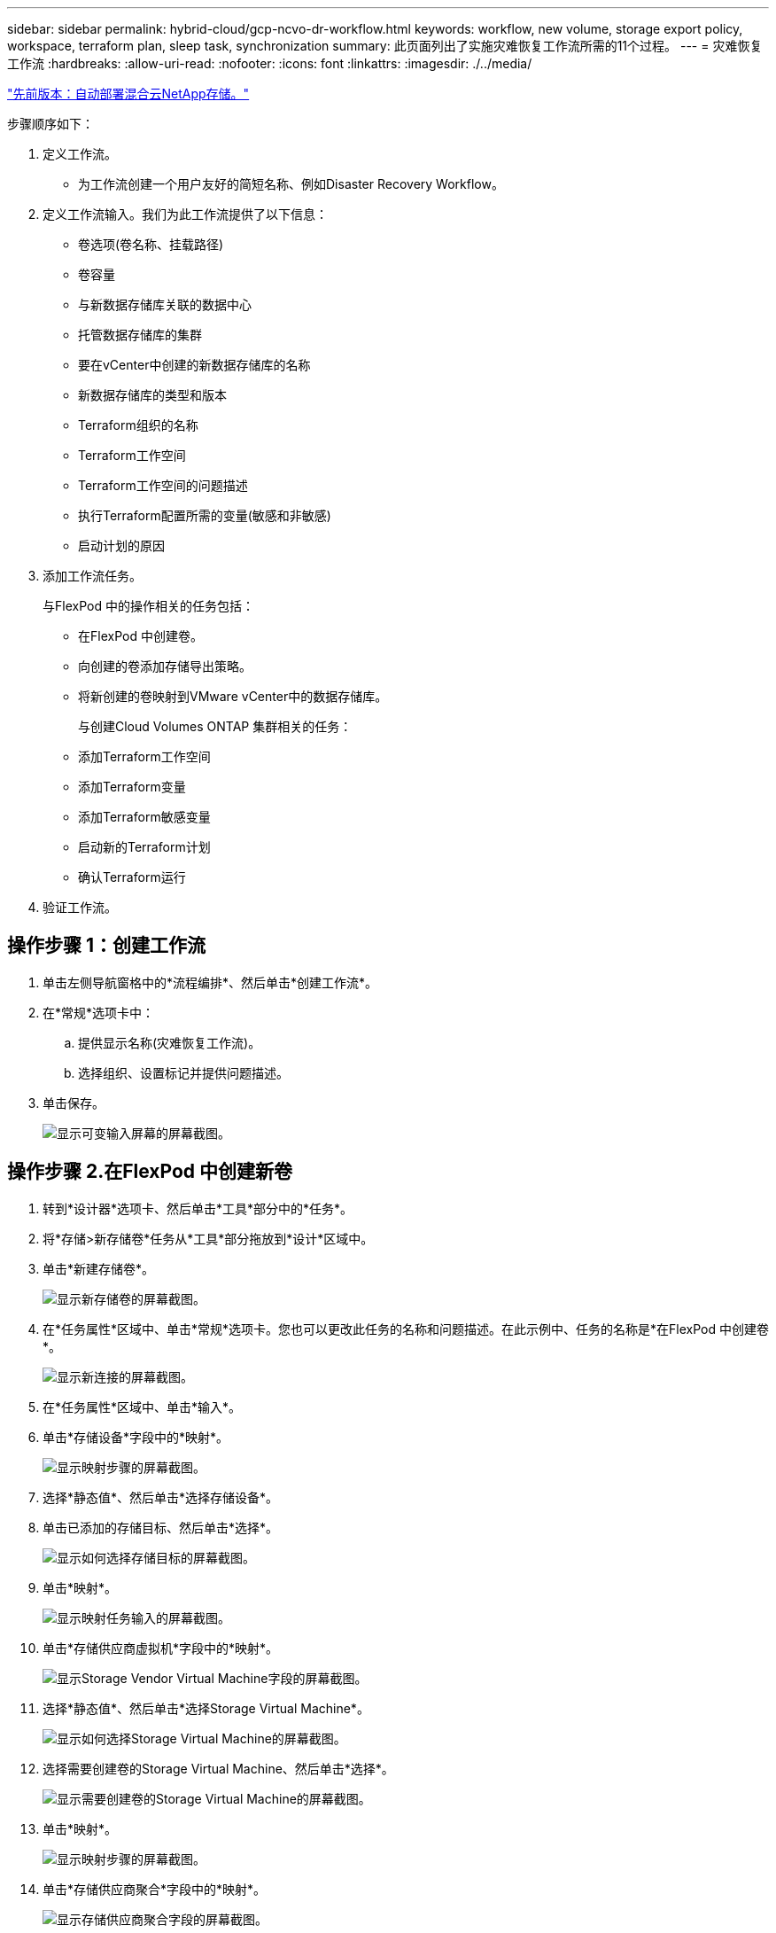 ---
sidebar: sidebar 
permalink: hybrid-cloud/gcp-ncvo-dr-workflow.html 
keywords: workflow, new volume, storage export policy, workspace, terraform plan, sleep task, synchronization 
summary: 此页面列出了实施灾难恢复工作流所需的11个过程。 
---
= 灾难恢复工作流
:hardbreaks:
:allow-uri-read: 
:nofooter: 
:icons: font
:linkattrs: 
:imagesdir: ./../media/


link:gcp-ncvo-automated-deployment-of-hybrid-cloud-netapp-storage.html["先前版本：自动部署混合云NetApp存储。"]

步骤顺序如下：

. 定义工作流。
+
** 为工作流创建一个用户友好的简短名称、例如Disaster Recovery Workflow。


. 定义工作流输入。我们为此工作流提供了以下信息：
+
** 卷选项(卷名称、挂载路径)
** 卷容量
** 与新数据存储库关联的数据中心
** 托管数据存储库的集群
** 要在vCenter中创建的新数据存储库的名称
** 新数据存储库的类型和版本
** Terraform组织的名称
** Terraform工作空间
** Terraform工作空间的问题描述
** 执行Terraform配置所需的变量(敏感和非敏感)
** 启动计划的原因


. 添加工作流任务。
+
与FlexPod 中的操作相关的任务包括：

+
** 在FlexPod 中创建卷。
** 向创建的卷添加存储导出策略。
** 将新创建的卷映射到VMware vCenter中的数据存储库。
+
与创建Cloud Volumes ONTAP 集群相关的任务：

** 添加Terraform工作空间
** 添加Terraform变量
** 添加Terraform敏感变量
** 启动新的Terraform计划
** 确认Terraform运行


. 验证工作流。




== 操作步骤 1：创建工作流

. 单击左侧导航窗格中的*流程编排*、然后单击*创建工作流*。
. 在*常规*选项卡中：
+
.. 提供显示名称(灾难恢复工作流)。
.. 选择组织、设置标记并提供问题描述。


. 单击保存。
+
image:gcp-ncvo-image7.png["显示可变输入屏幕的屏幕截图。"]





== 操作步骤 2.在FlexPod 中创建新卷

. 转到*设计器*选项卡、然后单击*工具*部分中的*任务*。
. 将*存储>新存储卷*任务从*工具*部分拖放到*设计*区域中。
. 单击*新建存储卷*。
+
image:gcp-ncvo-image8.png["显示新存储卷的屏幕截图。"]

. 在*任务属性*区域中、单击*常规*选项卡。您也可以更改此任务的名称和问题描述。在此示例中、任务的名称是*在FlexPod 中创建卷*。
+
image:gcp-ncvo-image9.png["显示新连接的屏幕截图。"]

. 在*任务属性*区域中、单击*输入*。
. 单击*存储设备*字段中的*映射*。
+
image:gcp-ncvo-image10.png["显示映射步骤的屏幕截图。"]

. 选择*静态值*、然后单击*选择存储设备*。
. 单击已添加的存储目标、然后单击*选择*。
+
image:gcp-ncvo-image11.png["显示如何选择存储目标的屏幕截图。"]

. 单击*映射*。
+
image:gcp-ncvo-image12.png["显示映射任务输入的屏幕截图。"]

. 单击*存储供应商虚拟机*字段中的*映射*。
+
image:gcp-ncvo-image13.png["显示Storage Vendor Virtual Machine字段的屏幕截图。"]

. 选择*静态值*、然后单击*选择Storage Virtual Machine*。
+
image:gcp-ncvo-image14.png["显示如何选择Storage Virtual Machine的屏幕截图。"]

. 选择需要创建卷的Storage Virtual Machine、然后单击*选择*。
+
image:gcp-ncvo-image15.png["显示需要创建卷的Storage Virtual Machine的屏幕截图。"]

. 单击*映射*。
+
image:gcp-ncvo-image16.png["显示映射步骤的屏幕截图。"]

. 单击*存储供应商聚合*字段中的*映射*。
+
image:gcp-ncvo-image17.png["显示存储供应商聚合字段的屏幕截图。"]

. 选择*静态值*、然后单击*选择存储聚合*。选择聚合并单击*选择*。
+
image:gcp-ncvo-image18.png["显示如何选择存储聚合的屏幕截图。"]

. 单击*映射*。
. 单击*存储供应商卷选项*字段中的*映射*。
. 选择*直接映射*、然后单击*工作流输入*。
+
image:gcp-ncvo-image19.png["显示映射任务输入的屏幕截图。"]

. 在添加输入向导中、完成以下步骤：
+
.. 提供显示名称和参考名称(可选)。
.. 确保为*类型*选择了*存储供应商卷选项*。
.. 单击*设置默认值并覆盖*。
.. 单击*必需*。
.. 将*平台类型*设置为* NetApp Active IQ Unified Manager *。
.. 在*卷*下为创建的卷提供默认值。
.. 单击*。nfs*。如果设置了NFS、则会创建NFS卷。如果此值设置为false、则会创建SAN卷。
.. 提供挂载路径、然后单击*添加*。
+
image:gcp-ncvo-image20.png["显示添加工作流输入屏幕的屏幕截图。"]



. 单击*映射*。
. 单击*卷容量*字段中的*映射*。
. 选择*直接映射*、然后单击*工作流输入*。
. 单击*输入名称*和*创建工作流输入*。
+
image:gcp-ncvo-image21.png["显示如何在映射任务输入屏幕中创建名称的屏幕截图。"]

. 在添加输入向导中：
+
.. 提供显示名称和参考名称(可选)。
.. 单击*必需*。
.. 对于*类型*、选择*存储容量*。
.. 单击*设置默认值并覆盖*。
.. 为卷大小和单位提供默认值。
.. 单击 * 添加 * 。
+
image:gcp-ncvo-image22.png["屏幕截图显示了添加输入向导的数据输入。"]



. 单击*映射*。
. 使用Connector在*启动*和*在FlexPod 中创建卷*任务之间创建连接、然后单击*保存*。
+
image:gcp-ncvo-image23.png["错误：屏幕截图显示了如何在FlexPod 中的\"启动卷\"和\"创建卷\"任务之间创建连接。"]

+

NOTE: 现在忽略此错误。显示此错误的原因是、*在FlexPod 中创建卷*和*成功*任务之间没有连接、而这是指定成功过渡所必需的。





== 操作步骤 3：添加存储导出策略

. 转到*设计器*选项卡、然后单击*工具*部分中的*任务*。
. 从*设计*区域的*工具*部分拖放*存储>将存储导出策略添加到卷*任务。
. 单击*将存储导出策略添加到卷*。在*任务属性*区域中、单击*常规*选项卡。您也可以更改此任务的名称和问题描述。在此示例中、任务的名称是添加存储导出策略。
. 使用连接器在*在FlexPod 中创建卷*和*添加存储导出策略*任务之间建立连接。单击 * 保存 * 。
+
image:gcp-ncvo-image24.png["显示如何在FlexPod 中创建卷和添加存储导出策略任务之间建立连接的屏幕截图。"]

. 在*任务属性*区域中、单击*输入*。
. 单击*存储设备*字段中的*映射*。
+
image:gcp-ncvo-image25.png["显示映射步骤的屏幕截图。"]

. 选择*静态值*、然后单击*选择存储设备*。选择在创建上一个创建新存储卷任务时添加的相同存储目标。
. 单击*映射*。
+
image:gcp-ncvo-image26.png["显示映射步骤第2部分的屏幕截图。"]

. 单击*存储供应商虚拟机*字段中的*映射*。
. 选择*静态值*、然后单击*选择Storage Virtual Machine*。选择在创建上一个创建新存储卷任务时添加的相同Storage Virtual Machine。
+
image:gcp-ncvo-image27.png["显示如何选择静态值并单击选择Storage Virtual Machine的屏幕截图。"]

. 单击*映射*。
. 单击*卷*字段中的*映射*。
. 单击*任务名称*、然后单击*在FlexPod 中创建卷*。单击*输出名称*、然后单击*卷*。
+

NOTE: 在Cisco Intersight Cloud Orchestrator中、您可以提供上一个任务的输出作为新任务的输入。在此示例中、*在FlexPod 中创建卷*任务提供了*卷*详细信息、作为*添加存储导出策略*任务的输入。

+
image:gcp-ncvo-image28.png["屏幕截图显示了如何提供上一个任务的输出作为新任务的输入。"]

. 单击*映射*。
. 单击*导出策略*字段中的*映射*。
. 选择*静态值*、然后单击*选择导出策略*。选择已创建的导出策略。
+
image:gcp-ncvo-image29.png["屏幕截图"]

. 单击*映射*、然后单击*保存*。
+

NOTE: 此时将向卷添加导出策略。接下来、创建一个新的数据存储库来映射已创建的卷。





== 操作步骤 4：将FlexPod 卷映射到数据存储库

. 转到*设计器*选项卡、然后单击*工具*部分中的*任务*。
. 从*设计*区域的*工具*部分拖放*虚拟化>新虚拟机管理程序数据存储库*任务。
. 使用Connector在*添加存储导出策略*和*新建虚拟机管理程序数据存储库*任务之间建立连接。单击 * 保存 * 。
+
image:gcp-ncvo-image30.png["屏幕截图"]

. 单击*新建虚拟机管理程序数据存储库*。在*任务属性*区域中、单击*常规*选项卡。您也可以更改此任务的名称和问题描述。在此示例中、任务的名称是*将卷映射到数据存储库*。
+
image:gcp-ncvo-image31.png["屏幕截图"]

. 在*任务属性*区域中、单击*输入*。
. 单击*虚拟机管理程序管理器*字段中的*映射*。
. 选择*静态值*、然后单击*选择虚拟机管理程序管理器*。单击VMware vCenter目标。
+
image:gcp-ncvo-image32.png["屏幕截图"]

. 单击*映射*。
+
image:gcp-ncvo-image33.png["屏幕截图"]

. 单击*数据中心*字段中的*映射*。这是与新数据存储库关联的数据中心。
. 选择*直接映射*、然后单击*工作流输入*。
. 单击*输入名称*、然后单击*创建工作流输入*。
+
image:gcp-ncvo-image34.png["屏幕截图"]

. 在添加输入向导中、完成以下步骤：
+
.. 提供显示名称和参考名称(可选)。
.. 选择*数据中心*作为类型。
.. 单击*设置默认值并覆盖*。
.. 单击*选择数据中心*。
.. 单击与新数据存储库关联的数据中心、然后单击*选择*。
+
image:gcp-ncvo-image35.png["屏幕截图"]

+
*** 单击 * 添加 * 。




. 单击*映射*。
. 单击*集群*字段中的*映射*。
. 选择*直接映射*、然后单击*工作流输入*。
+
image:gcp-ncvo-image36.png["屏幕截图"]

. 在添加输入向导中、完成以下步骤：
+
.. 提供显示名称和参考名称(可选)。
.. 单击*必需*。
.. 选择Cluster作为类型。
.. 单击*设置默认值并覆盖*。
.. 单击*选择集群*。
.. 单击与新数据存储库关联的集群。
.. 单击 * 选择 * 。
+
image:gcp-ncvo-image37.png["屏幕截图"]

.. 单击 * 添加 * 。


. 单击*映射*。
. 单击*主机*字段中的*映射*。
+
image:gcp-ncvo-image38.png["屏幕截图"]

. 选择*静态值*、然后单击要托管数据存储库的主机。如果指定了集群、则会忽略主机。
+
image:gcp-ncvo-image39.png["屏幕截图"]

. 单击*选择并映射*。
. 单击*数据存储库*字段中的*映射*。
. 选择*直接映射*、然后单击*工作流输入*。
. 单击*输入名称*和*创建工作流输入*。
+
image:gcp-ncvo-image40.png["屏幕截图"]

. 在添加输入向导中：
+
.. 提供显示名称和参考名称(可选)。
.. 单击*必需*。
.. 单击*设置默认值并覆盖*。
.. 为数据存储库提供默认值、然后单击*添加*。
+
image:gcp-ncvo-image41.png["屏幕截图"]



. 单击*映射*。
. 单击输入字段*数据存储库类型*中的*映射*。
. 选择*直接映射*、然后单击*工作流输入*。
. 单击*输入名称*和*创建工作流输入*。
+
image:gcp-ncvo-image42.png["屏幕截图"]

. 在添加输入向导中、完成以下步骤：
+
.. 提供显示名称和参考名称(可选)、然后单击*必需*。
.. 确保选择类型*数据存储库类型*、然后单击*设置默认值和覆盖*。
+
image:gcp-ncvo-image43.png["屏幕截图"]

.. 提供远程路径。这是NFS挂载点的远程路径。
.. 在NFS服务器地址中提供远程NFS服务器的主机名或IP地址。
.. 单击*访问模式*。访问模式适用于NFS服务器。如果卷导出为只读、请单击只读。单击 * 添加 * 。
+
image:gcp-ncvo-image44.png["屏幕截图"]



. 单击*映射*。
. 单击 * 保存 * 。
+
image:gcp-ncvo-image30.png["屏幕截图"]



此操作将完成创建数据存储库的任务。在内部FlexPod 数据中心中执行的所有任务均已完成。

image:gcp-ncvo-image45.png["屏幕截图"]



== 操作步骤 5：添加新的Terraform工作空间

. 转到*设计器*选项卡、然后单击*工具*部分中的*任务*。
. 从"设计"区域的"工具"部分拖放* Terraform Cloud >添加Terraform Workspace*任务。
. 使用Connector将*映射卷连接到数据存储库*和*添加Terraform Workspace*任务、然后单击*保存*。
. 单击*添加Terraform Workspace*。在任务属性区域中、单击*常规*选项卡。您也可以更改此任务的名称和问题描述。
+
image:gcp-ncvo-image46.png["屏幕截图"]

. 在任务属性区域中、单击*输入*。
. 单击输入字段* Terraform Cloud Target*中的*映射*。
. 选择*静态值*、然后单击*选择Terraform Cloud Target*。选择按照中所述添加的Terraform Cloud for Business帐户 link:https://www.cisco.com/c/en/us/td/docs/unified_computing/ucs/UCS_CVDs/flexpod_cvo_ico_ntap.html["为HashiCorp Terraform配置Cisco Intersight Service"^]"。
+
image:gcp-ncvo-image47.png["屏幕截图"]

. 单击*映射*。
. 单击输入字段* Terraform Organization Name*中的*映射*。
. 选择*静态值*、然后单击*选择Terraform Organization*。在Terraform Cloud for Business帐户中选择您所属的Terraform组织的名称。
+
image:gcp-ncvo-image48.png["屏幕截图"]

. 单击*映射*。
. 单击* Terraform Workspace Name*字段中的*映射*。这是Terraform Cloud for Business帐户中的新工作空间。
. 选择*直接映射*、然后单击*工作流输入*。
. 单击*输入名称*和*创建工作流输入*。
+
image:gcp-ncvo-image49.png["屏幕截图"]

. 在添加输入向导中、完成以下步骤：
+
.. 提供显示名称和参考名称(可选)。
.. 单击*必需*。
.. 确保为*类型*选择*字符串*。
.. 单击*设置默认值并覆盖*。
.. 提供工作空间的默认名称。
.. 单击 * 添加 * 。
+
image:gcp-ncvo-image50.png["屏幕截图"]



. 单击*映射*。
. 单击*工作空间问题描述 *字段中的*映射*。
. 选择*直接映射*、然后单击*工作流输入*。
. 单击*输入名称*和*创建工作流输入*。
+
image:gcp-ncvo-image51.png["屏幕截图"]

. 在添加输入向导中、完成以下步骤：
+
.. 提供显示名称和参考名称(可选)。
.. 确保为*类型*选择*字符串*。
.. 单击*设置默认值并覆盖*。
.. 提供工作空间问题描述 、然后单击*添加*。
+
image:gcp-ncvo-image52.png["屏幕截图"]



. 单击*映射*。
. 单击*执行模式*字段中的*映射*。
. 选择*静态值*、单击*执行模式*、然后单击*远程*。
+
image:gcp-ncvo-image53.png["屏幕截图"]

. 单击*映射*。
. 单击*应用方法*字段中的*映射*。
. 选择*静态值*、然后单击*应用方法*。单击*手动应用*。
+
image:gcp-ncvo-image54.png["屏幕截图"]

. 单击*映射*。
. 单击*用户界面*字段中的*映射*。
. 选择*静态值*、然后单击*用户界面*。单击*控制台U*。
+
image:gcp-ncvo-image55.png["屏幕截图"]

. 单击*映射*。
. 单击输入字段中的*映射*并选择您的工作流。
. 选择*静态值*、然后单击*选择您的工作流*。单击*版本控制工作流*。
+
image:gcp-ncvo-image56.png["屏幕截图"]

. 提供以下GitHub存储库详细信息：
+
.. 在*存储库名称*中、输入一节中详细介绍的存储库名称 link:p-ncvo-automated-deployment-of-hybrid-cloud-netapp-storage.html#google-cloud#set-up-environment-prerequisites[""设置环境前提条件""]。
.. 按照一节中的详细说明提供OAuth令牌ID link:p-ncvo-automated-deployment-of-hybrid-cloud-netapp-storage.html#google-cloud#set-up-environment-prerequisites[""设置环境前提条件""]。
.. 选择*自动运行触发*选项。
+
image:gcp-ncvo-image57.png["屏幕截图"]



. 单击*映射*。
. 单击 * 保存 * 。


这将完成在Terraform Cloud for Business帐户中创建工作空间的任务。



== 操作步骤 6：向工作空间添加非敏感变量

. 转到*设计器*选项卡、然后单击*工具中的工作流*部分。
. 从*设计*区域的*工具*部分拖放* Terraform >添加Terraform变量*工作流。
. 使用Connector连接*添加Terraform Workspace*和*添加Terraform Variables*任务。单击 * 保存 * 。
. 单击*添加Terraform变量*。在*工作流属性*区域中、单击*常规*选项卡。您也可以更改此任务的名称和问题描述。
+
image:gcp-ncvo-image58.png["屏幕截图"]

. 在*工作流属性*区域中、单击*输入*。
. 单击* Terraform Cloud Target*字段中的*映射*。
. 选择*静态值*、然后单击*选择Terraform Cloud Target*。选择按照中所述添加的Terraform Cloud for Business帐户 link:https://www.cisco.com/c/en/us/td/docs/unified_computing/ucs/UCS_CVDs/flexpod_cvo_ico_ntap.html["为HashiCorp Terraform配置Cisco Intersight Service"^]"。
+
image:gcp-ncvo-image59.png["屏幕截图"]

. 单击*映射*。
. 单击* Terraform Organization Name *字段中的*映射*。
. 选择*静态值*、然后单击*选择Terraform Organization*。在Terraform Cloud for Business帐户中选择您所属的Terraform组织的名称。
+
image:gcp-ncvo-image60.png["屏幕截图"]

. 单击*映射*。
. 单击* Terraform Workspace Name*字段中的*映射*。
. 选择*直接映射*、然后单击*任务输出*。
. 单击*任务名称*、然后单击*添加Terraform Workspace*。
+
image:gcp-ncvo-image61.png["屏幕截图"]

. 单击*输出名称*、然后单击*工作空间名称*。
. 单击*映射*。
. 单击*添加变量选项*字段中的*映射*。
. 选择*直接映射*、然后单击*工作流输入*。
. 单击*输入名称*和*创建工作流输入*。
+
image:gcp-ncvo-image62.png["屏幕截图"]

. 在添加输入向导中、完成以下步骤：
+
.. 提供显示名称和参考名称(可选)。
.. 确保为*类型*选择*字符串*。
.. 单击*设置默认值并覆盖*。
.. 单击*变量类型*、然后单击*非敏感变量*。


. 在*添加Terraform变量*部分中、提供以下信息：
+
** *密钥*`name_of_on-prem-ontap`
** *值。*请提供内部ONTAP 的名称。
** 内部ONTAP 的*问题描述。*名称。


. 单击*+*以添加其他变量。
+
image:gcp-ncvo-image63.png["屏幕截图"]

. 添加所有Terraform变量、如下表所示。您还可以提供默认值。
+
|===
| Terraform变量名称 | Description 


| name__of_on-prem-ontap | 内部ONTAP (FlexPod)的名称 


| on-prem-ontap_cluster_IP | 存储集群管理接口的IP地址 


| on-prem-ontap_user_name | 存储集群的管理员用户名 


| 分区 | 要创建工作环境的GCP区域 


| 子网ID | 要创建工作环境的GCP子网ID 


| vpc_id | 要创建工作环境的VPC ID 


| capacity_package_name | 要使用的许可证类型 


| source_volume | 源卷的名称 


| source_storage_vm_name | 源SVM的名称 


| destination_volume | Cloud Volumes ONTAP 上的卷名称 


| schedule_of_replication | 默认值为1小时 


| name_of_volume_to_create_on_CVO | 云卷的名称 


| 工作空间ID | 要创建工作环境的workspace ID 


| 项目ID | 要创建工作环境的project_id 


| name_of_CVO_cluster | Cloud Volumes ONTAP 工作环境的名称 


| gcp_service_account | Cloud Volumes ONTAP 工作环境的gcp_service_account 
|===
. 单击*映射*、然后单击*保存*。
+
image:gcp-ncvo-image64.png["屏幕截图"]



此时、将完成向工作空间添加所需Terraform变量的任务。接下来、将所需的敏感Terraform变量添加到工作空间中。您也可以将这两者合并到一个任务中。



== 操作步骤 7：向工作空间添加敏感变量

. 转到*设计器*选项卡、然后从*工具*部分中单击*工作流*。
. 从*设计*区域的*工具*部分拖放* Terraform >添加Terraform变量*工作流。
. 使用Connector连接两个*添加Terraform Workspace*任务。单击 * 保存 * 。
+

NOTE: 此时将显示一条警告、指示这两个任务的名称相同。现在忽略此错误、因为您将在下一步中更改任务名称。

. 单击*添加Terraform变量*。在*工作流属性*区域中、单击*常规*选项卡。将名称更改为*添加Terraform敏感变量*。
+
image:gcp-ncvo-image65.png["屏幕截图"]

. 在*工作流属性*区域中、单击*输入*。
. 单击* Terraform Cloud Target*字段中的*映射*。
. 选择*静态值*、然后单击*选择Terraform Cloud Target*。选择在部分中添加的Terraform Cloud for Business帐户 link:https://www.cisco.com/c/en/us/td/docs/unified_computing/ucs/UCS_CVDs/flexpod_cvo_ico_ntap.html["为HashiCorp Terraform配置Cisco Intersight Service"^]。 "
. 单击*映射*。
. 单击* Terraform Organization Name*字段中的*映射*。
. 选择*静态值*、然后单击*选择Terraform Organization*。在Terraform Cloud for Business帐户中选择您所属的Terraform组织的名称。
. 单击*映射*。
. 单击* Terraform Workspace Name*字段中的*映射*。
. 选择*直接映射*、然后单击*任务输出*。
. 单击*任务名称*、然后单击*添加Terraform Workspace*。
. 单击*输出名称*、然后单击输出*工作空间名称*。
. 单击*映射*。
. 单击*添加变量选项*字段中的*映射*。
. 选择*直接映射*、然后单击*工作流输入*。
. 单击*输入名称*和*创建工作流输入*。
. 在添加输入向导中、完成以下步骤：
+
.. 提供显示名称和参考名称(可选)。
.. 请务必为此类型选择* Terraform Add Variables Options*。
.. 单击*设置默认值*。
.. 单击*变量类型*、然后单击*敏感变量*。
.. 单击 * 添加 * 。
+
image:gcp-ncvo-image66.png["屏幕截图"]



. 在*添加Terraform变量*部分中、提供以下信息：
+
** *键。*`cloudmanager_refresh_token`。
** *值。*输入NetApp Cloud Manager API操作的刷新令牌。
** *。问题描述。*刷新令牌。
+

NOTE: 有关为NetApp Cloud Manager API操作获取刷新令牌的详细信息、请参见一节 link:p-ncvo-automated-deployment-of-hybrid-cloud-netapp-storage.html#google-cloud#set-up-environment-prerequisites[""设置环境前提条件。""]

+
image:gcp-ncvo-image67.png["屏幕截图"]



. 添加下表所示的所有Terraform敏感变量。您还可以提供默认值。
+
|===
| Terraform敏感变量名称 | Description 


| cloudmanager_refresh_token | 刷新令牌。请从以下位置获取： 


| connector_id | Cloud Manager Connector的客户端ID。请从获取 


| CVO_admin_password | Cloud Volumes ONTAP 的管理员密码 


| on-prem-ontap_user_password | 存储集群的管理员密码 
|===
. 单击*映射*。此操作将完成向工作空间添加所需的Terraform敏感变量的任务。接下来、在已配置的工作空间中启动新的Terraform计划。




== 操作步骤 8：启动新的Terraform计划

. 转到*设计器*选项卡、然后单击*工具*部分中的*任务*。
. 从*设计*区域的*工具*部分拖放* Terraform Cloud >启动新的Terraform Plan*任务。
. 使用Connector在任务*添加Terraform敏感变量*和*启动新的Terraform计划任务*之间建立连接。单击 * 保存 * 。
. 单击*启动新的Terraform计划*。在*任务属性*区域中、单击*常规*选项卡。您也可以更改此任务的名称和问题描述。
+
image:gcp-ncvo-image68.png["屏幕截图"]

. 在*任务属性*区域中、单击*输入*。
. 单击* Terraform Cloud Target*字段中的*映射*。
. 选择*静态值*、然后单击*选择Terraform Cloud Target*。选择在"为HashiCorp Terraform配置Cisco Intersight Service "一节中添加的Terraform Cloud for Business帐户。
. 单击*映射*。
. 单击*工作空间ID*字段中的*映射*。
. 选择*直接映射*、然后单击*任务输出*。
. 单击*任务名称*、然后单击*添加Terraform Workspace*。
+
image:gcp-ncvo-image69.png["屏幕截图"]

. 单击*输出名称*、*工作空间ID*、然后单击*映射*。
. 在*启动计划的原因*字段中单击*映射*。
. 选择*直接映射*、然后单击*工作流输入*。
. 单击*输入名称*、然后单击*创建工作流输入*。
. 在添加输入向导中、完成以下步骤：
+
.. 提供显示名称和参考名称(可选)。
.. 确保为*类型*选择*字符串*。
.. 单击*设置默认值并覆盖*。
.. 输入*启动计划的原因*的默认值、然后单击*添加*。
+
image:gcp-ncvo-image70.png["屏幕截图"]



. 单击*映射*。
. 单击*计划操作*字段中的*映射*。
. 选择*静态值*、然后单击*计划操作*。单击*新计划*。
+
image:gcp-ncvo-image71.png["屏幕截图"]

. 单击*映射*。
. 单击 * 保存 * 。


此时、您将完成在Terraform Cloud for Business帐户中添加Terraform计划的任务。接下来、创建一个休眠任务几秒钟。



== 操作步骤 9：同步的休眠任务

Terraform Apply需要运行ID、而RunID是在Terraform Plan任务中生成的。在Terraform Plan和Terraform Apply操作之间等待几秒钟可避免时间问题。

. 转到*设计器*选项卡、然后单击*工具*部分中的*任务*。
. 从*设计*区域的*工具*部分拖放*核心任务>睡眠任务*。
. 使用Connector连接任务*启动新的Terraform Plan*和*休眠任务*。单击 * 保存 * 。
+
image:gcp-ncvo-image72.png["屏幕截图"]

. 单击*休眠任务*。在*任务属性*区域中、单击*常规*选项卡。您也可以更改此任务的名称和问题描述。在此示例中、任务的名称是*同步*。
. 在*任务属性*区域中、单击*输入*。
. 单击*以秒为单位的睡眠时间*字段中的*映射*。
. 选择*静态值*并输入*以15 *表示*以秒为单位的睡眠时间*。
+
image:gcp-ncvo-image73.png["屏幕截图"]

. 单击*映射*。
. 单击 * 保存 * 。


此操作将完成休眠任务。接下来、创建此工作流的最后一个任务、确认并应用Terraform Run。



== 操作步骤 10：确认并应用Terraform Run

. 转到*设计器*选项卡、然后单击*工具*部分中的*任务*。
. 从*设计*区域的*工具*部分拖放* Terraform Cloud >确认并应用Terraform Run*任务。
. 使用连接器连接任务*同步*和*确认并应用Terraform Run*。单击 * 保存 * 。
. 单击*确认*和*应用Terraform Run*。在*任务属性*区域中、单击*常规*选项卡。您也可以更改此任务的名称和问题描述。
+
image:gcp-ncvo-image74.png["屏幕截图"]

. 在*任务属性*区域中、单击*输入*。
. 单击* Terraform Cloud Target*字段中的*映射*。
. 选择*静态值*、然后单击*选择Terraform Cloud Target*。选择添加在中的Terraform Cloud for Business帐户 link:https://www.cisco.com/c/en/us/td/docs/unified_computing/ucs/UCS_CVDs/flexpod_cvo_ico_ntap.html["为HashiCorp Terraform配置Cisco Intersight Service"^]。 "
. 单击*映射*。
. 单击*运行ID*字段中的*映射*。
. 选择*直接映射*、然后单击*任务输出*。
. 单击*任务名称*、然后单击*开始新的Terraform计划*。
. 单击*输出名称*、然后单击*运行ID*。
+
image:gcp-ncvo-image75.png["屏幕截图"]

. 单击*映射*。
. 单击 * 保存 * 。
. 单击*自动对齐工作流*、以便对齐所有任务。单击 * 保存 * 。
+
image:gcp-ncvo-image76.png["屏幕截图"]



此时将完成确认并应用Terraform运行任务。使用Connector在*确认并应用Terraform Run*任务与*成功*和*失败*任务之间建立连接。



== 操作步骤 11：导入Cisco构建的工作流

通过Cisco Intersight Cloud Orchestrator、您可以将工作流从Cisco Intersight帐户导出到您的系统、然后将其导入到其他帐户。通过导出可导入到您帐户中的已构建工作流、创建了一个JSON文件。

中提供了工作流组件的JSON文件 https://github.com/ucs-compute-solutions/FlexPod_DR_Workflows["GitHub 存储库"^]。

link:gcp-ncvo-terraform-execution-from-controller.html["接下来：从控制器执行Terraform。"]
